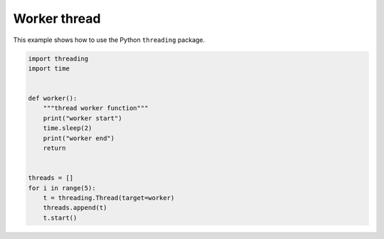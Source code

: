 
.. DO NOT EDIT.
.. THIS FILE WAS AUTOMATICALLY GENERATED BY SPHINX-GALLERY.
.. TO MAKE CHANGES, EDIT THE SOURCE PYTHON FILE:
.. "11_demos\parallelization_threading\demoworkerThread.py"
.. LINE NUMBERS ARE GIVEN BELOW.

.. only:: html

    .. note::
        :class: sphx-glr-download-link-note

        Click :ref:`here <sphx_glr_download_11_demos_parallelization_threading_demoworkerThread.py>`
        to download the full example code

.. rst-class:: sphx-glr-example-title

.. _sphx_glr_11_demos_parallelization_threading_demoworkerThread.py:

Worker thread
===============

This example shows how to use the Python ``threading`` package.

.. GENERATED FROM PYTHON SOURCE LINES 6-24

.. code-block:: default


    import threading
    import time


    def worker():
        """thread worker function"""
        print("worker start")
        time.sleep(2)
        print("worker end")
        return


    threads = []
    for i in range(5):
        t = threading.Thread(target=worker)
        threads.append(t)
        t.start()


.. _sphx_glr_download_11_demos_parallelization_threading_demoworkerThread.py:

.. only:: html

  .. container:: sphx-glr-footer sphx-glr-footer-example


    .. container:: sphx-glr-download sphx-glr-download-python

      :download:`Download Python source code: demoworkerThread.py <demoworkerThread.py>`

    .. container:: sphx-glr-download sphx-glr-download-jupyter

      :download:`Download Jupyter notebook: demoworkerThread.ipynb <demoworkerThread.ipynb>`


.. only:: html

 .. rst-class:: sphx-glr-signature

    `Gallery generated by Sphinx-Gallery <https://sphinx-gallery.github.io>`_
